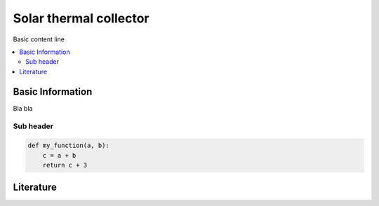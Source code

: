 .. _solar_thermal_collector_label:

~~~~~~~~~~~~~~~~~~~~~~~
Solar thermal collector
~~~~~~~~~~~~~~~~~~~~~~~

Basic content line

.. contents::
    :depth: 2
    :local:
    :backlinks: top


Basic Information
-----------------

Bla bla

Sub header
^^^^^^^^^^


.. code-block:: python

    def my_function(a, b):
        c = a + b
	return c + 3

Literature
----------

